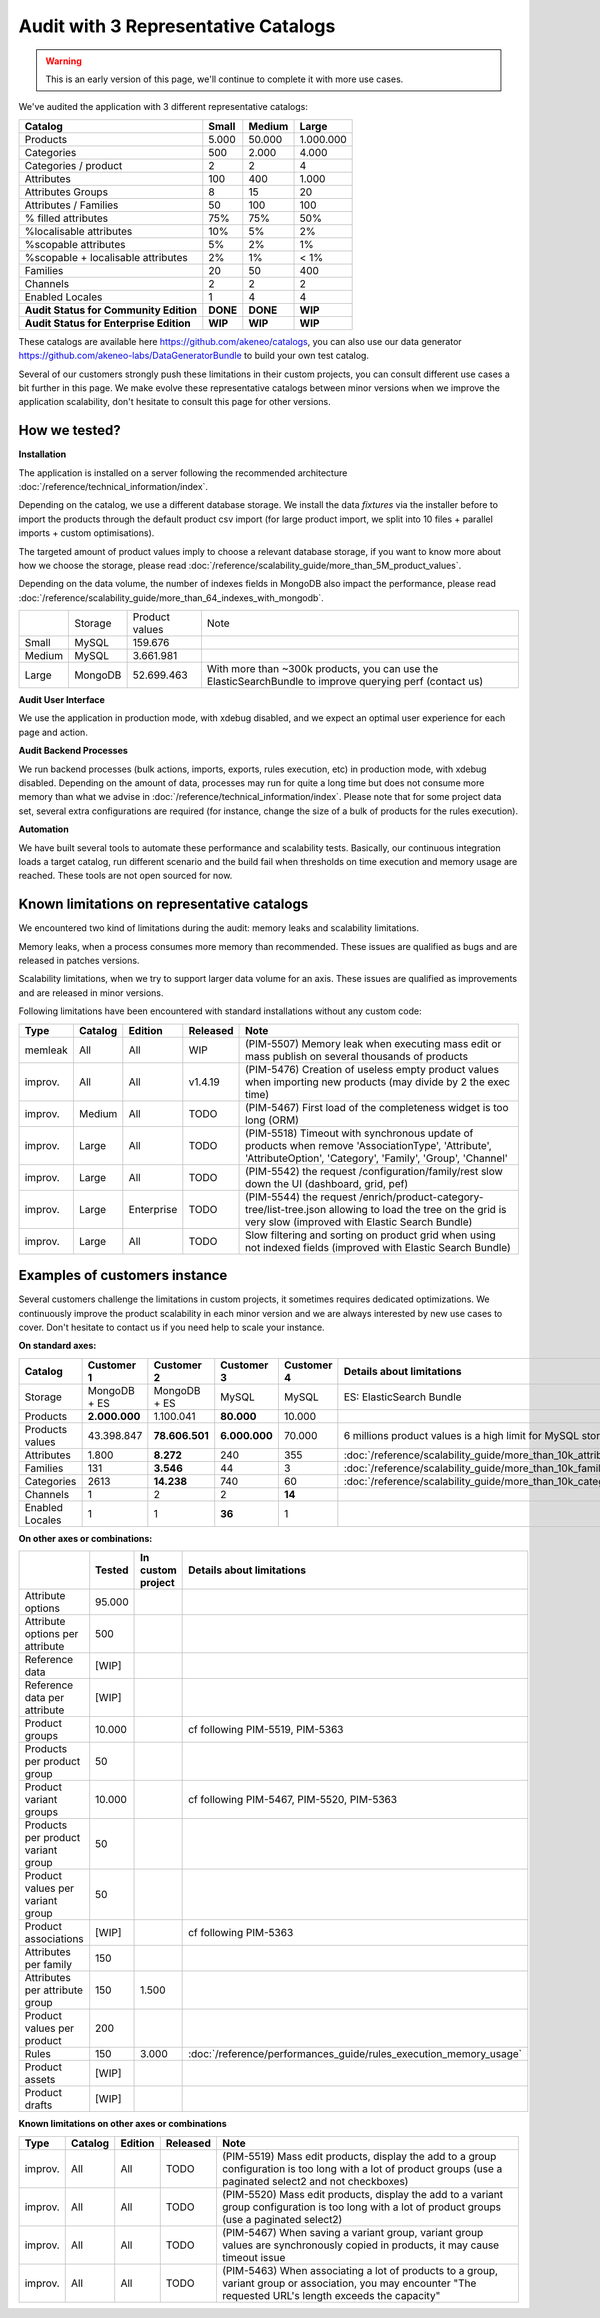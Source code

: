 Audit with 3 Representative Catalogs
====================================

.. warning::

    This is an early version of this page, we'll continue to complete it with more use cases.

We've audited the application with 3 different representative catalogs:

+-----------------------------------------+-----------+------------+-------------+
| **Catalog**                             | **Small** | **Medium** | **Large**   |
+-----------------------------------------+-----------+------------+-------------+
| Products                                | 5.000     | 50.000     | 1.000.000   |
+-----------------------------------------+-----------+------------+-------------+
| Categories                              | 500       | 2.000      | 4.000       |
+-----------------------------------------+-----------+------------+-------------+
| Categories / product                    | 2         | 2          | 4           |
+-----------------------------------------+-----------+------------+-------------+
| Attributes                              | 100       | 400        | 1.000       |
+-----------------------------------------+-----------+------------+-------------+
| Attributes Groups                       | 8         | 15         | 20          |
+-----------------------------------------+-----------+------------+-------------+
| Attributes / Families                   | 50        | 100        | 100         |
+-----------------------------------------+-----------+------------+-------------+
| % filled attributes                     | 75%       | 75%        | 50%         |
+-----------------------------------------+-----------+------------+-------------+
| %localisable attributes                 | 10%       | 5%         | 2%          |
+-----------------------------------------+-----------+------------+-------------+
| %scopable attributes                    | 5%        | 2%         | 1%          |
+-----------------------------------------+-----------+------------+-------------+
| %scopable + localisable attributes      | 2%        | 1%         | < 1%        |
+-----------------------------------------+-----------+------------+-------------+
| Families                                | 20        | 50         | 400         |
+-----------------------------------------+-----------+------------+-------------+
| Channels                                | 2         | 2          | 2           |
+-----------------------------------------+-----------+------------+-------------+
| Enabled Locales                         | 1         | 4          | 4           |
+-----------------------------------------+-----------+------------+-------------+
| **Audit Status for Community Edition**  | **DONE**  | **DONE**   | **WIP**     |
+-----------------------------------------+-----------+------------+-------------+
| **Audit Status for Enterprise Edition** | **WIP**   | **WIP**    | **WIP**     |
+-----------------------------------------+-----------+------------+-------------+

These catalogs are available here https://github.com/akeneo/catalogs, you can also use our data generator https://github.com/akeneo-labs/DataGeneratorBundle to build your own test catalog.

Several of our customers strongly push these limitations in their custom projects, you can consult different use cases a bit further in this page. We make evolve these representative catalogs between minor versions when we improve the application scalability, don't hesitate to consult this page for other versions.

How we tested?
--------------

**Installation**

The application is installed on a server following the recommended architecture :doc:`/reference/technical_information/index`.

Depending on the catalog, we use a different database storage. We install the data `fixtures` via the installer before to import the products through the default product csv import (for large product import, we split into 10 files + parallel imports + custom optimisations).

The targeted amount of product values imply to choose a relevant database storage, if you want to know more about how we choose the storage, please read :doc:`/reference/scalability_guide/more_than_5M_product_values`.

Depending on the data volume, the number of indexes fields in MongoDB also impact the performance, please read :doc:`/reference/scalability_guide/more_than_64_indexes_with_mongodb`.

+---------+---------+----------------+----------------------------------------------------------------------------------------------------------+
|         | Storage | Product values | Note                                                                                                     |
+---------+---------+----------------+----------------------------------------------------------------------------------------------------------+
| Small   | MySQL   | 159.676        |                                                                                                          |
+---------+---------+----------------+----------------------------------------------------------------------------------------------------------+
| Medium  | MySQL   | 3.661.981      |                                                                                                          |
+---------+---------+----------------+----------------------------------------------------------------------------------------------------------+
| Large   | MongoDB | 52.699.463     | With more than ~300k products, you can use the ElasticSearchBundle to improve querying perf (contact us) |
+---------+---------+----------------+----------------------------------------------------------------------------------------------------------+

**Audit User Interface**

We use the application in production mode, with xdebug disabled, and we expect an optimal user experience for each page and action.

**Audit Backend Processes**

We run backend processes (bulk actions, imports, exports, rules execution, etc) in production mode, with xdebug disabled. Depending on the amount of data, processes may run for quite a long time but does not consume more memory than what we advise in :doc:`/reference/technical_information/index`. Please note that for some project data set, several extra configurations are required (for instance, change the size of a bulk of products for the rules execution).

**Automation**

We have built several tools to automate these performance and scalability tests. Basically, our continuous integration loads a target catalog, run different scenario and the build fail when thresholds on time execution and memory usage are reached. These tools are not open sourced for now.

Known limitations on representative catalogs
--------------------------------------------

We encountered two kind of limitations during the audit: memory leaks and scalability limitations.

Memory leaks, when a process consumes more memory than recommended. These issues are qualified as bugs and are released in patches versions.

Scalability limitations, when we try to support larger data volume for an axis. These issues are qualified as improvements and are released in minor versions.

Following limitations have been encountered with standard installations without any custom code:

+----------+-------------+-------------+--------------+----------------------------------------------------------------------------------------------------------------------------------------------------------------+
| **Type** | **Catalog** | **Edition** | **Released** | **Note**                                                                                                                                                       |
+----------+-------------+-------------+--------------+----------------------------------------------------------------------------------------------------------------------------------------------------------------+
| memleak  | All         | All         | WIP          | (PIM-5507) Memory leak when executing mass edit or mass publish on several thousands of products                                                               |
+----------+-------------+-------------+--------------+----------------------------------------------------------------------------------------------------------------------------------------------------------------+
| improv.  | All         | All         | v1.4.19      | (PIM-5476) Creation of useless empty product values when importing new products (may divide by 2 the exec time)                                                |
+----------+-------------+-------------+--------------+----------------------------------------------------------------------------------------------------------------------------------------------------------------+
| improv.  | Medium      | All         | TODO         | (PIM-5467) First load of the completeness widget is too long (ORM)                                                                                             |
+----------+-------------+-------------+--------------+----------------------------------------------------------------------------------------------------------------------------------------------------------------+
| improv.  | Large       | All         | TODO         | (PIM-5518) Timeout with synchronous update of products when remove 'AssociationType', 'Attribute', 'AttributeOption', 'Category', 'Family', 'Group', 'Channel' |
+----------+-------------+-------------+--------------+----------------------------------------------------------------------------------------------------------------------------------------------------------------+
| improv.  | Large       | All         | TODO         | (PIM-5542) the request /configuration/family/rest slow down the UI (dashboard, grid, pef)                                                                      |
+----------+-------------+-------------+--------------+----------------------------------------------------------------------------------------------------------------------------------------------------------------+
| improv.  | Large       | Enterprise  | TODO         | (PIM-5544) the request /enrich/product-category-tree/list-tree.json allowing to load the tree on the grid is very slow (improved with Elastic Search Bundle)   |
+----------+-------------+-------------+--------------+----------------------------------------------------------------------------------------------------------------------------------------------------------------+
| improv.  | Large       | All         | TODO         | Slow filtering and sorting on product grid when using not indexed fields (improved with Elastic Search Bundle)                                                 |
+----------+-------------+-------------+--------------+----------------------------------------------------------------------------------------------------------------------------------------------------------------+

Examples of customers instance
------------------------------

Several customers challenge the limitations in custom projects, it sometimes requires dedicated optimizations. We continuously improve the product scalability in each minor version and we are always interested by new use cases to cover. Don't hesitate to contact us if you need help to scale your instance.

**On standard axes:**

+-----------------------------------------+-----------------+-----------------+----------------+----------------+--------------------------------------------------------------+
| **Catalog**                             | **Customer 1**  | **Customer 2**  | **Customer 3** | **Customer 4** | **Details about limitations**                                |
+-----------------------------------------+-----------------+-----------------+----------------+----------------+--------------------------------------------------------------+
| Storage                                 | MongoDB + ES    | MongoDB + ES    | MySQL          | MySQL          | ES: ElasticSearch Bundle                                     |
+-----------------------------------------+-----------------+-----------------+----------------+----------------+--------------------------------------------------------------+
| Products                                | **2.000.000**   | 1.100.041       | **80.000**     | 10.000         |                                                              |
+-----------------------------------------+-----------------+-----------------+----------------+----------------+--------------------------------------------------------------+
| Products values                         | 43.398.847      | **78.606.501**  | **6.000.000**  | 70.000         | 6 millions product values is a high limit for MySQL storage  |
+-----------------------------------------+-----------------+-----------------+----------------+----------------+--------------------------------------------------------------+
| Attributes                              | 1.800           | **8.272**       | 240            | 355            | :doc:`/reference/scalability_guide/more_than_10k_attributes` |
+-----------------------------------------+-----------------+-----------------+----------------+----------------+--------------------------------------------------------------+
| Families                                | 131             | **3.546**       | 44             | 3              | :doc:`/reference/scalability_guide/more_than_10k_families`   |
+-----------------------------------------+-----------------+-----------------+----------------+----------------+--------------------------------------------------------------+
| Categories                              | 2613            | **14.238**      | 740            | 60             | :doc:`/reference/scalability_guide/more_than_10k_categories` |
+-----------------------------------------+-----------------+-----------------+----------------+----------------+--------------------------------------------------------------+
| Channels                                | 1               | 2               | 2              | **14**         |                                                              |
+-----------------------------------------+-----------------+-----------------+----------------+----------------+--------------------------------------------------------------+
| Enabled Locales                         | 1               | 1               | **36**         | 1              |                                                              |
+-----------------------------------------+-----------------+-----------------+----------------+----------------+--------------------------------------------------------------+

**On other axes or combinations:**

+------------------------------------+------------+-----------------------+-------------------------------------------------------------------------+
|                                    | **Tested** | **In custom project** | **Details about limitations**                                           |
+------------------------------------+------------+-----------------------+-------------------------------------------------------------------------+
| Attribute options                  | 95.000     |                       |                                                                         |
+------------------------------------+------------+-----------------------+-------------------------------------------------------------------------+
| Attribute options per attribute    | 500        |                       |                                                                         |
+------------------------------------+------------+-----------------------+-------------------------------------------------------------------------+
| Reference data                     | [WIP]      |                       |                                                                         |
+------------------------------------+------------+-----------------------+-------------------------------------------------------------------------+
| Reference data per attribute       | [WIP]      |                       |                                                                         |
+------------------------------------+------------+-----------------------+-------------------------------------------------------------------------+
| Product groups                     | 10.000     |                       | cf following PIM-5519, PIM-5363                                         |
+------------------------------------+------------+-----------------------+-------------------------------------------------------------------------+
| Products per product group         | 50         |                       |                                                                         |
+------------------------------------+------------+-----------------------+-------------------------------------------------------------------------+
| Product variant groups             | 10.000     |                       | cf following PIM-5467, PIM-5520, PIM-5363                               |
+------------------------------------+------------+-----------------------+-------------------------------------------------------------------------+
| Products per product variant group | 50         |                       |                                                                         |
+------------------------------------+------------+-----------------------+-------------------------------------------------------------------------+
| Product values per variant group   | 50         |                       |                                                                         |
+------------------------------------+------------+-----------------------+-------------------------------------------------------------------------+
| Product associations               | [WIP]      |                       | cf following PIM-5363                                                   |
+------------------------------------+------------+-----------------------+-------------------------------------------------------------------------+
| Attributes per family              | 150        |                       |                                                                         |
+------------------------------------+------------+-----------------------+-------------------------------------------------------------------------+
| Attributes per attribute group     | 150        | 1.500                 |                                                                         |
+------------------------------------+------------+-----------------------+-------------------------------------------------------------------------+
| Product values per product         | 200        |                       |                                                                         |
+------------------------------------+------------+-----------------------+-------------------------------------------------------------------------+
| Rules                              | 150        | 3.000                 | :doc:`/reference/performances_guide/rules_execution_memory_usage`       |
+------------------------------------+------------+-----------------------+-------------------------------------------------------------------------+
| Product assets                     | [WIP]      |                       |                                                                         |
+------------------------------------+------------+-----------------------+-------------------------------------------------------------------------+
| Product drafts                     | [WIP]      |                       |                                                                         |
+------------------------------------+------------+-----------------------+-------------------------------------------------------------------------+

**Known limitations on other axes or combinations**

+----------+-------------+-------------+--------------+----------------------------------------------------------------------------------------------------------------------------------------------------------------+
| **Type** | **Catalog** | **Edition** | **Released** | **Note**                                                                                                                                                       |
+----------+-------------+-------------+--------------+----------------------------------------------------------------------------------------------------------------------------------------------------------------+
| improv.  | All         | All         | TODO         | (PIM-5519) Mass edit products, display the add to a group configuration is too long with a lot of product groups (use a paginated select2 and not checkboxes)  |
+----------+-------------+-------------+--------------+----------------------------------------------------------------------------------------------------------------------------------------------------------------+
| improv.  | All         | All         | TODO         | (PIM-5520) Mass edit products, display the add to a variant group configuration is too long with a lot of product groups (use a paginated select2)             |
+----------+-------------+-------------+--------------+----------------------------------------------------------------------------------------------------------------------------------------------------------------+
| improv.  | All         | All         | TODO         | (PIM-5467) When saving a variant group, variant group values are synchronously copied in products, it may cause timeout issue                                  |
+----------+-------------+-------------+--------------+----------------------------------------------------------------------------------------------------------------------------------------------------------------+
| improv.  | All         | All         | TODO         | (PIM-5463) When associating a lot of products to a group, variant group or association, you may encounter "The requested URL's length exceeds the capacity"    |
+----------+-------------+-------------+--------------+----------------------------------------------------------------------------------------------------------------------------------------------------------------+
